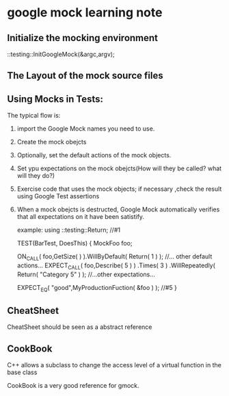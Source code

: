 * google mock learning note

** Initialize the mocking environment
   ::testing::InitGoogleMock(&argc,argv);
** The Layout of the mock source files
   
** Using Mocks in Tests:
   The typical flow is:
   1. import the Google Mock names you need to use.
   2. Create the mock obejcts
   3. Optionally, set the default actions of the mock objects.
   4. Set ypu expectations on the mock obejcts(How will they be called? what will they do?)
   5. Exercise code that uses the mock objects; if necessary ,check the result using Google Test assertions
   6. When a mock obejcts is destructed, Google Mock automatically verifies that all expectations on it have been satistify.

      example:
      using ::testing::Return;  //#1

      TEST(BarTest, DoesThis) {
        MockFoo foo;

        ON_CALL( foo,GetSize(  ) ).WillByDefault( Return( 1 ) );
        //... other default actions...
        EXPECT_CALL( foo,Describe( 5 ) )
            .Times( 3 )
            .WillRepeatedly( Return( "Category 5" ) );
        //...other expectations...

        EXPECT_EQ( "good",MyProductionFuction( &foo ) ); //#5        
      }


** CheatSheet
   CheatSheet should be seen as a abstract reference

** CookBook
   C++ allows a subclass to change the access level of a virtual function in the base class

   CookBook is a very good reference for gmock.

   
   

   


   
   
